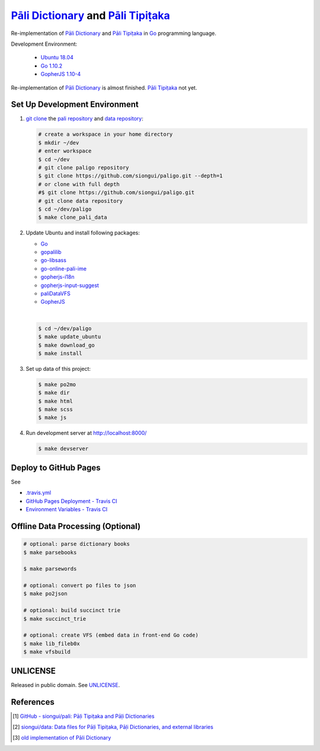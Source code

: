 =======================================
`Pāli Dictionary`_ and `Pāli Tipiṭaka`_
=======================================

.. image:: https://travis-ci.org/siongui/paligo.png?branch=master
    :target: https://travis-ci.org/siongui/paligo

Re-implementation of `Pāli Dictionary`_ and `Pāli Tipiṭaka`_ in Go_ programming
language.

Development Environment:

  - `Ubuntu 18.04`_
  - `Go 1.10.2`_
  - `GopherJS 1.10-4`_

Re-implementation of `Pāli Dictionary`_ is almost finished. `Pāli Tipiṭaka`_ not
yet.

Set Up Development Environment
++++++++++++++++++++++++++++++


1. `git clone`_ the `pali repository`_ and `data repository`_:

   .. code-block:: bash

     # create a workspace in your home directory
     $ mkdir ~/dev
     # enter workspace
     $ cd ~/dev
     # git clone paligo repository
     $ git clone https://github.com/siongui/paligo.git --depth=1
     # or clone with full depth
     #$ git clone https://github.com/siongui/paligo.git
     # git clone data repository
     $ cd ~/dev/paligo
     $ make clone_pali_data


2. Update Ubuntu and install following packages:

   - Go_
   - gopalilib_
   - `go-libsass`_
   - `go-online-pali-ime`_
   - `gopherjs-i18n`_
   - `gopherjs-input-suggest`_
   - paliDataVFS_
   -  GopherJS_

   |

   .. code-block:: bash

     $ cd ~/dev/paligo
     $ make update_ubuntu
     $ make download_go
     $ make install


3. Set up data of this project:

   .. code-block:: bash

     $ make po2mo
     $ make dir
     $ make html
     $ make scss
     $ make js


4. Run development server at http://localhost:8000/

   .. code-block:: bash

     $ make devserver


Deploy to GitHub Pages
++++++++++++++++++++++

See

- `.travis.yml <.travis.yml>`_
- `GitHub Pages Deployment - Travis CI <https://docs.travis-ci.com/user/deployment/pages/>`_
- `Environment Variables - Travis CI <https://docs.travis-ci.com/user/environment-variables/>`_


Offline Data Processing (Optional)
++++++++++++++++++++++++++++++++++

.. code-block:: bash

  # optional: parse dictionary books
  $ make parsebooks

  $ make parsewords

  # optional: convert po files to json
  $ make po2json

  # optional: build succinct trie
  $ make succinct_trie

  # optional: create VFS (embed data in front-end Go code)
  $ make lib_fileb0x
  $ make vfsbuild


UNLICENSE
+++++++++

Released in public domain. See UNLICENSE_.


References
++++++++++

.. [1] `GitHub - siongui/pali: Pāḷi Tipiṭaka and Pāḷi Dictionaries <https://github.com/siongui/pali>`_

.. [2] `siongui/data: Data files for Pāḷi Tipiṭaka, Pāḷi Dictionaries, and external libraries <https://github.com/siongui/data>`_

.. [3] `old implementation of Pāli Dictionary <http://dictionary.sutta.org/>`_


.. _Pāli Dictionary: https://siongui.github.io/pali-dictionary/
.. _Pāli Tipiṭaka: http://tipitaka.sutta.org/
.. _Go: https://golang.org/
.. _Ubuntu 18.04: http://releases.ubuntu.com/18.04/
.. _Go 1.10.2: https://golang.org/dl/
.. _GopherJS 1.10-4: https://github.com/gopherjs/gopherjs/commit/8dffc02ea1cb8398bb73f30424697c60fcf8d4c5
.. _git clone: https://www.google.com/search?q=git+clone
.. _pali repository: https://github.com/siongui/pali
.. _data repository: https://github.com/siongui/data
.. _UNLICENSE: http://unlicense.org/
.. _GopherJS: http://www.gopherjs.org/
.. _go-libsass: https://github.com/wellington/go-libsass
.. _go-online-pali-ime: https://github.com/siongui/go-online-input-method-pali
.. _gopherjs-i18n: https://github.com/siongui/gopherjs-i18n
.. _gopherjs-input-suggest: https://github.com/siongui/gopherjs-input-suggest
.. _gopalilib: https://github.com/siongui/gopalilib
.. _paliDataVFS: https://github.com/siongui/paliDataVFS
